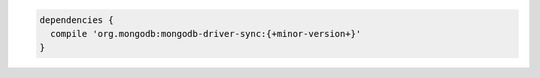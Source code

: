.. code-block:: groovy

   dependencies {
     compile 'org.mongodb:mongodb-driver-sync:{+minor-version+}'
   }

